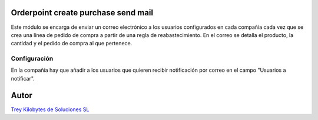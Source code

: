 .. image:: https://img.shields.io/badge/licence-AGPL--3-blue.svg
   :target: https://www.gnu.org/licenses/agpl-3.0-standalone.html
   :alt: License: AGPL-3

Orderpoint create purchase send mail
====================================

Este módulo se encarga de enviar un correo electrónico a los usuarios configurados en cada compañía cada vez que se crea una línea de pedido de compra a partir de una regla de reabastecimiento. En el correo se detalla el producto, la cantidad y el pedido de compra al que pertenece.

Configuración
-------------

En la compañía hay que añadir a los usuarios que quieren recibir notificación por correo en el campo "Usuarios a notificar".


Autor
=====
.. image:: https://trey.es/logo.png
   :alt: License: Trey Kilobytes de Soluciones SL
`Trey Kilobytes de Soluciones SL <https://www.trey.es>`_
